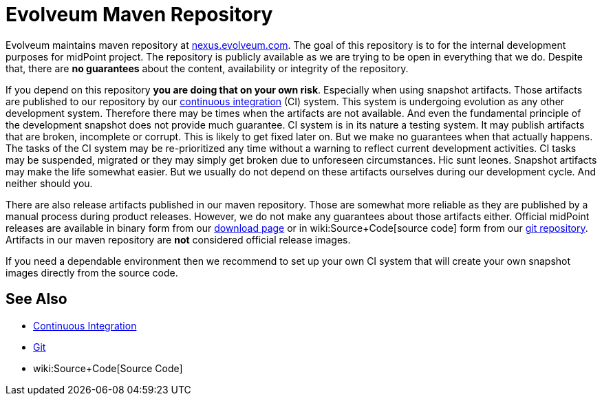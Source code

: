 = Evolveum Maven Repository
:page-nav-title: Maven Repository
:page-wiki-name: Evolveum Maven Repository
:page-wiki-id: 26411214
:page-wiki-metadata-create-user: semancik
:page-wiki-metadata-create-date: 2018-07-27T17:02:16.728+02:00
:page-wiki-metadata-modify-user: mmoayyed
:page-wiki-metadata-modify-date: 2018-07-31T11:03:00.705+02:00
:page-upkeep-status: yellow

Evolveum maintains maven repository at link:http://nexus.evolveum.com[nexus.evolveum.com]. The goal of this repository is to for the internal development purposes for midPoint project.
The repository is publicly available as we are trying to be open in everything that we do.
Despite that, there are *no guarantees* about the content, availability or integrity of the repository.

If you depend on this repository *you are doing that on your own risk*. Especially when using snapshot artifacts.
Those artifacts are published to our repository by our xref:/midpoint/devel/continuous-integration/[continuous integration] (CI) system.
This system is undergoing evolution as any other development system.
Therefore there may be times when the artifacts are not available.
And even the fundamental principle of the development snapshot does not provide much guarantee.
CI system is in its nature a testing system.
It may publish artifacts that are broken, incomplete or corrupt.
This is likely to get fixed later on.
But we make no guarantees when that actually happens.
The tasks of the CI system may be re-prioritized any time without a warning to reflect current development activities.
CI tasks may be suspended, migrated or they may simply get broken due to unforeseen circumstances.
Hic sunt leones.
Snapshot artifacts may make the life somewhat easier.
But we usually do not depend on these artifacts ourselves during our development cycle.
And neither should you.

There are also release artifacts published in our maven repository.
Those are somewhat more reliable as they are published by a manual process during product releases.
However, we do not make any guarantees about those artifacts either.
Official midPoint releases are available in binary form from our link:https://evolveum.com/download/[download page] or in wiki:Source+Code[source code] form from our xref:/midpoint/devel/source/git/[git repository]. Artifacts in our maven repository are *not* considered official release images.

If you need a dependable environment then we recommend to set up your own CI system that will create your own snapshot images directly from the source code.


== See Also

* xref:/midpoint/devel/continuous-integration/[Continuous Integration]

* xref:/midpoint/devel/source/git/[Git]

* wiki:Source+Code[Source Code]